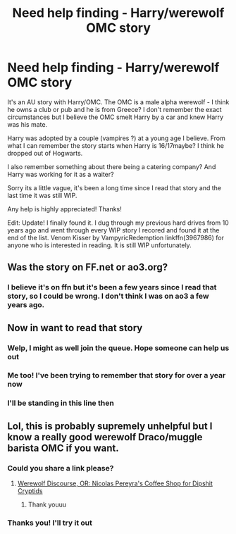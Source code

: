 #+TITLE: Need help finding - Harry/werewolf OMC story

* Need help finding - Harry/werewolf OMC story
:PROPERTIES:
:Author: kangerooli
:Score: 6
:DateUnix: 1587712608.0
:DateShort: 2020-Apr-24
:FlairText: What's That Fic?
:END:
It's an AU story with Harry/OMC. The OMC is a male alpha werewolf - I think he owns a club or pub and he is from Greece? I don't remember the exact circumstances but I believe the OMC smelt Harry by a car and knew Harry was his mate.

Harry was adopted by a couple (vampires ?) at a young age I believe. From what I can remember the story starts when Harry is 16/17maybe? I think he dropped out of Hogwarts.

I also remember something about there being a catering company? And Harry was working for it as a waiter?

Sorry its a little vague, it's been a long time since I read that story and the last time it was still WIP.

Any help is highly appreciated! Thanks!

Edit: Update! I finally found it. I dug through my previous hard drives from 10 years ago and went through every WIP story I recored and found it at the end of the list. Venom Kisser by VampyricRedemption linkffn(3967986) for anyone who is interested in reading. It is still WIP unfortunately.


** Was the story on FF.net or ao3.org?
:PROPERTIES:
:Author: TeamTonySpidey
:Score: 1
:DateUnix: 1588195615.0
:DateShort: 2020-Apr-30
:END:

*** I believe it's on ffn but it's been a few years since I read that story, so I could be wrong. I don't think I was on ao3 a few years ago.
:PROPERTIES:
:Author: kangerooli
:Score: 1
:DateUnix: 1588203363.0
:DateShort: 2020-Apr-30
:END:


** Now in want to read that story
:PROPERTIES:
:Author: TeamTonySpidey
:Score: 1
:DateUnix: 1587722839.0
:DateShort: 2020-Apr-24
:END:

*** Welp, I might as well join the queue. Hope someone can help us out
:PROPERTIES:
:Author: BonnaSlytherin
:Score: 2
:DateUnix: 1587734104.0
:DateShort: 2020-Apr-24
:END:


*** Me too! I've been trying to remember that story for over a year now
:PROPERTIES:
:Author: kangerooli
:Score: 2
:DateUnix: 1587746003.0
:DateShort: 2020-Apr-24
:END:


*** I'll be standing in this line then
:PROPERTIES:
:Author: dooya227
:Score: 1
:DateUnix: 1587732923.0
:DateShort: 2020-Apr-24
:END:


** Lol, this is probably supremely unhelpful but I know a really good werewolf Draco/muggle barista OMC if you want.
:PROPERTIES:
:Author: i_atent_ded
:Score: 1
:DateUnix: 1587722945.0
:DateShort: 2020-Apr-24
:END:

*** Could you share a link please?
:PROPERTIES:
:Score: 1
:DateUnix: 1587731792.0
:DateShort: 2020-Apr-24
:END:

**** [[https://archiveofourown.org/works/12614376][Werewolf Discourse, OR: Nicolas Pereyra's Coffee Shop for Dipshit Cryptids]]
:PROPERTIES:
:Author: i_atent_ded
:Score: 1
:DateUnix: 1587731904.0
:DateShort: 2020-Apr-24
:END:

***** Thank youuu
:PROPERTIES:
:Score: 0
:DateUnix: 1587731958.0
:DateShort: 2020-Apr-24
:END:


*** Thanks you! I'll try it out
:PROPERTIES:
:Author: kangerooli
:Score: 1
:DateUnix: 1587746044.0
:DateShort: 2020-Apr-24
:END:
